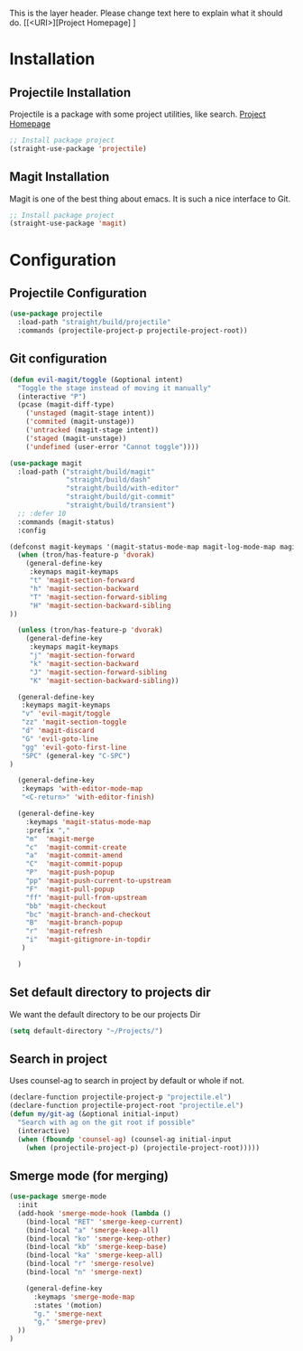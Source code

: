 This is the layer header. Please change text here to explain what it should do.
[[<URI>][Project Homepage] ]

* Installation
** Projectile Installation
Projectile is a package with some project utilities, like search.
[[https://github.com/bbatsov/projectile][Project Homepage]]
#+BEGIN_SRC emacs-lisp :tangle install.el
;; Install package project
(straight-use-package 'projectile)
#+END_SRC
** Magit Installation
Magit is one of the best thing about emacs. It is such a nice interface to Git.
#+BEGIN_SRC emacs-lisp :tangle install.el
;; Install package project
(straight-use-package 'magit)
#+END_SRC

* Configuration
** Projectile Configuration
#+BEGIN_SRC emacs-lisp :tangle config.el
(use-package projectile
  :load-path "straight/build/projectile"
  :commands (projectile-project-p projectile-project-root))
#+END_SRC

** Git configuration
#+BEGIN_SRC emacs-lisp :tangle config.el
(defun evil-magit/toggle (&optional intent)
  "Toggle the stage instead of moving it manually"
  (interactive "P")
  (pcase (magit-diff-type)
    ('unstaged (magit-stage intent))
    ('commited (magit-unstage))
    ('untracked (magit-stage intent))
    ('staged (magit-unstage))
    ('undefined (user-error "Cannot toggle"))))

(use-package magit
  :load-path ("straight/build/magit"
              "straight/build/dash"
              "straight/build/with-editor"
              "straight/build/git-commit"
              "straight/build/transient")
  ;; :defer 10
  :commands (magit-status)
  :config

(defconst magit-keymaps '(magit-status-mode-map magit-log-mode-map magit-revision-mode-map))
  (when (tron/has-feature-p 'dvorak)
    (general-define-key
     :keymaps magit-keymaps
     "t" 'magit-section-forward
     "h" 'magit-section-backward
     "T" 'magit-section-forward-sibling
     "H" 'magit-section-backward-sibling
))

  (unless (tron/has-feature-p 'dvorak)
    (general-define-key
     :keymaps magit-keymaps
     "j" 'magit-section-forward
     "k" 'magit-section-backward
     "J" 'magit-section-forward-sibling
     "K" 'magit-section-backward-sibling))

  (general-define-key
   :keymaps magit-keymaps
   "v" 'evil-magit/toggle
   "zz" 'magit-section-toggle
   "d" 'magit-discard
   "G" 'evil-goto-line
   "gg" 'evil-goto-first-line
   "SPC" (general-key "C-SPC")
)

  (general-define-key
   :keymaps 'with-editor-mode-map
   "<C-return>" 'with-editor-finish)

  (general-define-key
    :keymaps 'magit-status-mode-map
    :prefix ","
    "m"  'magit-merge
    "c"  'magit-commit-create
    "a"  'magit-commit-amend
    "C"  'magit-commit-popup
    "P"  'magit-push-popup
    "pp" 'magit-push-current-to-upstream
    "F"  'magit-pull-popup
    "ff" 'magit-pull-from-upstream
    "bb" 'magit-checkout
    "bc" 'magit-branch-and-checkout
    "B"  'magit-branch-popup
    "r"  'magit-refresh
    "i"  'magit-gitignore-in-topdir
   )

  )
#+END_SRC

** Set default directory to projects dir
We want the default directory to be our projects Dir
#+BEGIN_SRC emacs-lisp :tangle config.el
  (setq default-directory "~/Projects/")
#+END_SRC

** Search in project
Uses counsel-ag to search in project by default or whole if not.
#+BEGIN_SRC emacs-lisp :tangle config.el
(declare-function projectile-project-p "projectile.el")
(declare-function projectile-project-root "projectile.el")
(defun my/git-ag (&optional initial-input)
  "Search with ag on the git root if possible"
  (interactive)
  (when (fboundp 'counsel-ag) (counsel-ag initial-input
    (when (projectile-project-p) (projectile-project-root)))))
#+END_SRC

** Smerge mode (for merging)
#+BEGIN_SRC emacs-lisp :tangle config.el
(use-package smerge-mode
  :init
  (add-hook 'smerge-mode-hook (lambda ()
    (bind-local "RET" 'smerge-keep-current)
    (bind-local "a" 'smerge-keep-all)
    (bind-local "ko" 'smerge-keep-other)
    (bind-local "kb" 'smerge-keep-base)
    (bind-local "ka" 'smerge-keep-all)
    (bind-local "r" 'smerge-resolve)
    (bind-local "n" 'smerge-next)

    (general-define-key
      :keymaps 'smerge-mode-map
      :states '(motion)
      "g." 'smerge-next
      "g," 'smerge-prev)
  ))
)
#+END_SRC
